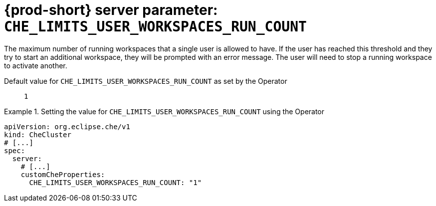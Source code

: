   
[id="{prod-id-short}-server-parameter-che_limits_user_workspaces_run_count_{context}"]
= {prod-short} server parameter: `+CHE_LIMITS_USER_WORKSPACES_RUN_COUNT+`

// FIXME: Fix the language and remove the  vale off statement.
// pass:[<!-- vale off -->]

The maximum number of running workspaces that a single user is allowed to have. If the user has reached this threshold and they try to start an additional workspace, they will be prompted with an error message. The user will need to stop a running workspace to activate another.

// Default value for `+CHE_LIMITS_USER_WORKSPACES_RUN_COUNT+`:: `+1+`

// If the Operator sets a different value, uncomment and complete following block:
Default value for `+CHE_LIMITS_USER_WORKSPACES_RUN_COUNT+` as set by the Operator:: `+1+`

ifeval::["{project-context}" == "che"]
// If Helm sets a different default value, uncomment and complete following block:
Default value for `+CHE_LIMITS_USER_WORKSPACES_RUN_COUNT+` as set using the `configMap`:: `+1+`
endif::[]

// FIXME: If the parameter can be set with the simpler syntax defined for CheCluster Custom Resource, replace it here

.Setting the value for `+CHE_LIMITS_USER_WORKSPACES_RUN_COUNT+` using the Operator
====
[source,yaml]
----
apiVersion: org.eclipse.che/v1
kind: CheCluster
# [...]
spec:
  server:
    # [...]
    customCheProperties:
      CHE_LIMITS_USER_WORKSPACES_RUN_COUNT: "1"
----
====


